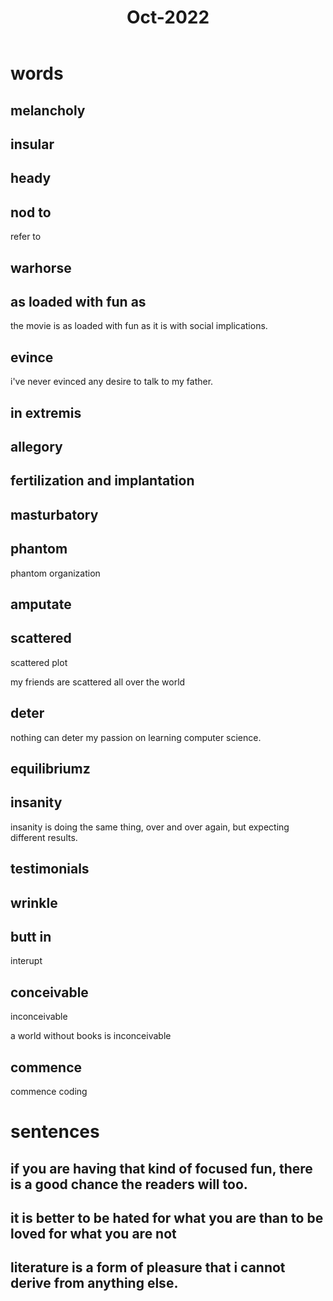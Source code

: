 :PROPERTIES:
:ID:       b5decbac-d1b9-4d3d-b430-4418241f4813
:END:
#+title: Oct-2022


* words

** melancholy

** insular

** heady

** nod to

refer to

** warhorse

** as loaded with fun as 

the movie is as loaded with fun as it is with social implications.

** evince

i've never evinced any desire to talk to my father.

** in extremis

** allegory

** fertilization and implantation

** masturbatory

** phantom

  phantom organization

** amputate

** scattered

scattered plot

my friends are scattered all over the world

** deter

nothing can deter my passion on learning computer science.

** equilibriumz

** insanity

insanity is doing the same thing, over and over again, but expecting different results.

** testimonials

** wrinkle

** butt in 
interupt

** conceivable
inconceivable

a world without books is inconceivable

** commence

commence coding

* sentences

** if you are having that kind of focused fun, there is a good chance the readers will too.

** it is better to be hated for what you are than to be loved for what you are not

** literature is a form of pleasure that i cannot derive from anything else.

